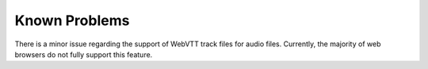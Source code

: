 ﻿..  include:: /Includes.rst.txt


.. _known-problems:

==============
Known Problems
==============

There is a minor issue regarding the support of WebVTT track files for audio files. Currently, the majority of web browsers do not fully support this feature.
